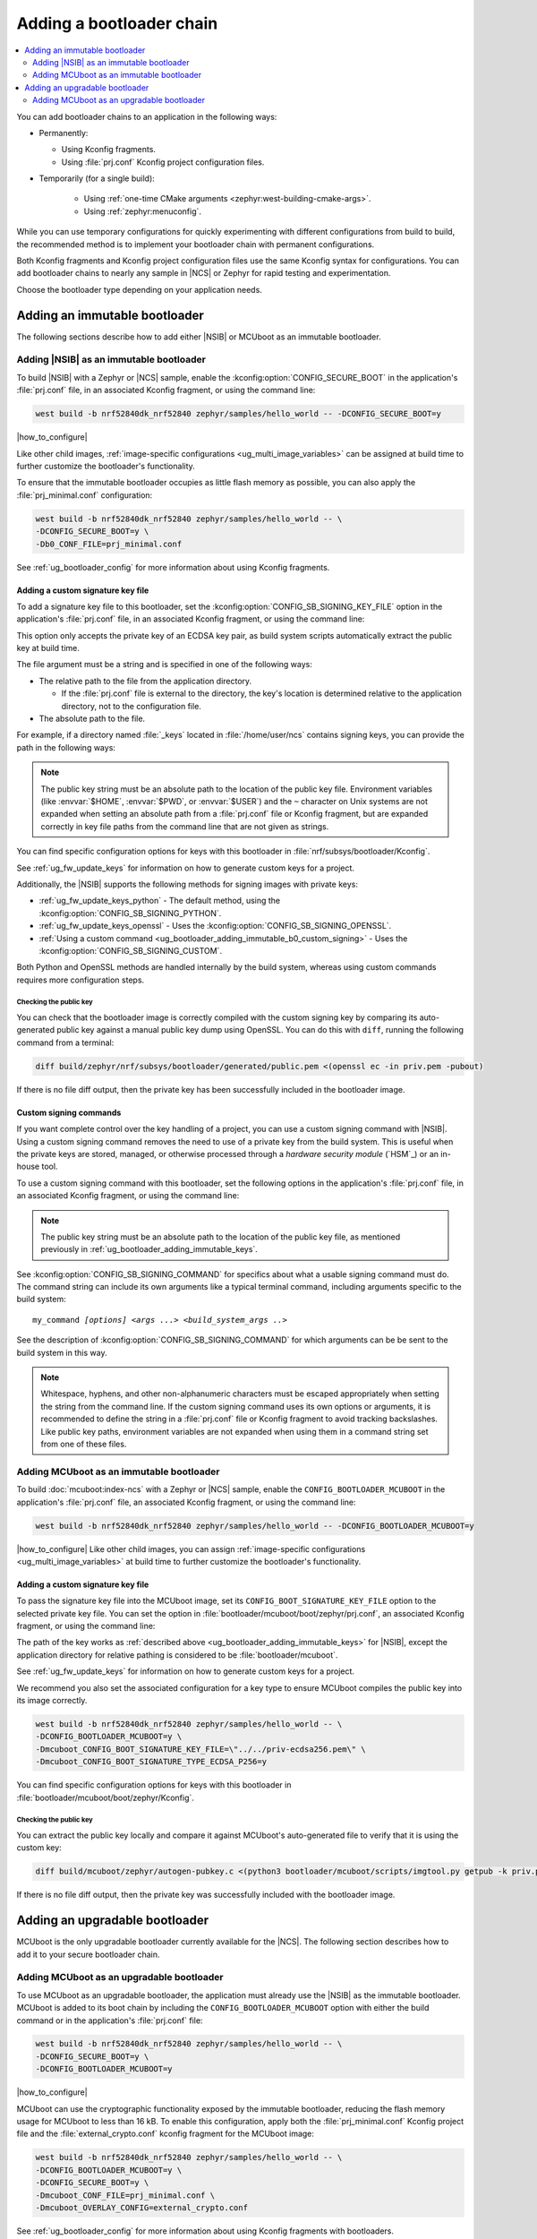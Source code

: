 .. _ug_bootloader_adding:

Adding a bootloader chain
#########################

.. contents::
   :local:
   :depth: 2

You can add bootloader chains to an application in the following ways:

* Permanently:

  * Using Kconfig fragments.
  * Using :file:`prj.conf` Kconfig project configuration files.

* Temporarily (for a single build):

   * Using :ref:`one-time CMake arguments <zephyr:west-building-cmake-args>`.
   * Using :ref:`zephyr:menuconfig`.


While you can use temporary configurations for quickly experimenting with different configurations from build to build, the recommended method is to implement your bootloader chain with permanent configurations.

Both Kconfig fragments and Kconfig project configuration files use the same Kconfig syntax for configurations.
You can add bootloader chains to nearly any sample in |NCS| or Zephyr for rapid testing and experimentation.

Choose the bootloader type depending on your application needs.

.. _ug_bootloader_adding_immutable:

Adding an immutable bootloader
******************************

The following sections describe how to add either |NSIB| or MCUboot as an immutable bootloader.

.. _ug_bootloader_adding_immutable_b0:

Adding |NSIB| as an immutable bootloader
========================================

To build |NSIB| with a Zephyr or |NCS| sample, enable the :kconfig:option:`CONFIG_SECURE_BOOT` in the application's :file:`prj.conf` file, in an associated Kconfig fragment, or using the command line:

.. code-block:: console

   west build -b nrf52840dk_nrf52840 zephyr/samples/hello_world -- -DCONFIG_SECURE_BOOT=y

|how_to_configure|

Like other child images, :ref:`image-specific configurations <ug_multi_image_variables>` can be assigned at build time to further customize the bootloader's functionality.

To ensure that the immutable bootloader occupies as little flash memory as possible, you can also apply the :file:`prj_minimal.conf` configuration:

.. code-block:: console

   west build -b nrf52840dk_nrf52840 zephyr/samples/hello_world -- \
   -DCONFIG_SECURE_BOOT=y \
   -Db0_CONF_FILE=prj_minimal.conf

See :ref:`ug_bootloader_config` for more information about using Kconfig fragments.

.. _ug_bootloader_adding_immutable_keys:

Adding a custom signature key file
----------------------------------

To add a signature key file to this bootloader, set the :kconfig:option:`CONFIG_SB_SIGNING_KEY_FILE` option in the application's :file:`prj.conf` file, in an associated Kconfig fragment, or using the command line:

.. tabs::

   .. group-tab:: Kconfig / prj.conf

      .. code-block:: console

         CONFIG_SB_SIGNING_KEY_FILE="priv.pem"

   .. group-tab:: Command line

      .. code-block:: console

         -DCONFIG_SB_SIGNING_KEY_FILE=\"priv.pem\"

      Escaped quotations avoid malformed-string warnings from Kconfig.

This option only accepts the private key of an ECDSA key pair, as build system scripts automatically extract the public key at build time.

The file argument must be a string and is specified in one of the following ways:

* The relative path to the file from the application directory.

  * If the :file:`prj.conf` file is external to the directory, the key's location is determined relative to the application directory, not to the configuration file.

* The absolute path to the file.

For example, if a directory named :file:`_keys` located in :file:`/home/user/ncs` contains signing keys, you can provide the path in the following ways:

.. tabs::

   .. group-tab:: Kconfig / prj.conf

      .. code-block:: console

         CONFIG_SB_SIGNING_KEY_FILE="../../_keys/priv.pem"

      Or

      .. code-block:: console

         CONFIG_SB_SIGNING_KEY_FILE="/home/user/ncs/_keys/priv.pem"

   .. group-tab:: Command line

      .. code-block:: console

         -DCONFIG_SB_SIGNING_KEY_FILE=\"../../_keys/priv.pem\"

      Or

      .. code-block:: console

         -DCONFIG_SB_SIGNING_KEY_FILE=\"/home/user/ncs/_keys/priv.pem\"

      Or, if you set an environment variable named :envvar:`NCS` to :file:`/home/user/ncs`:

      .. code-block:: console

         -DCONFIG_SB_SIGNING_KEY_FILE=\"$NCS/_keys/priv.pem\"

.. note::

   The public key string must be an absolute path to the location of the public key file.
   Environment variables (like :envvar:`$HOME`, :envvar:`$PWD`, or :envvar:`$USER`) and the ``~`` character on Unix systems are not expanded when setting an absolute path from a :file:`prj.conf` file or Kconfig fragment, but are expanded correctly in key file paths from the command line that are not given as strings.

You can find specific configuration options for keys with this bootloader in :file:`nrf/subsys/bootloader/Kconfig`.

See :ref:`ug_fw_update_keys` for information on how to generate custom keys for a project.

Additionally, the |NSIB| supports the following methods for signing images with private keys:

* :ref:`ug_fw_update_keys_python` - The default method, using the :kconfig:option:`CONFIG_SB_SIGNING_PYTHON`.
* :ref:`ug_fw_update_keys_openssl` - Uses the :kconfig:option:`CONFIG_SB_SIGNING_OPENSSL`.
* :ref:`Using a custom command <ug_bootloader_adding_immutable_b0_custom_signing>` - Uses the :kconfig:option:`CONFIG_SB_SIGNING_CUSTOM`.

Both Python and OpenSSL methods are handled internally by the build system, whereas using custom commands requires more configuration steps.

Checking the public key
^^^^^^^^^^^^^^^^^^^^^^^

You can check that the bootloader image is correctly compiled with the custom signing key by comparing its auto-generated public key against a manual public key dump using OpenSSL.
You can do this with ``diff``, running the following command from a terminal:

.. code-block:: console

   diff build/zephyr/nrf/subsys/bootloader/generated/public.pem <(openssl ec -in priv.pem -pubout)

If there is no file diff output, then the private key has been successfully included in the bootloader image.

.. _ug_bootloader_adding_immutable_b0_custom_signing:

Custom signing commands
-----------------------

If you want complete control over the key handling of a project, you can use a custom signing command with |NSIB|.
Using a custom signing command removes the need to use of a private key from the build system.
This is useful when the private keys are stored, managed, or otherwise processed through a *hardware security module* (`HSM`_) or an in-house tool.

To use a custom signing command with this bootloader, set the following options in the application's :file:`prj.conf` file, in an associated Kconfig fragment, or using the command line:

.. tabs::

   .. group-tab:: Kconfig / prj.conf

      .. code-block:: console

         CONFIG_SECURE_BOOT=y
         CONFIG_SB_SIGNING_CUSTOM=y
         CONFIG_SB_SIGNING_PUBLIC_KEY="/path/to/pub.pem"
         CONFIG_SB_SIGNING_COMMAND="my_command"

   .. group-tab:: Command line

      .. code-block:: console

         west build -b nrf52840dk_nrf52840 zephyr/samples/hello_world -- \
         -DCONFIG_SECURE_BOOT=y \
         -DCONFIG_SB_SIGNING_CUSTOM=y \
         -DCONFIG_SB_SIGNING_PUBLIC_KEY=\"/path/to/pub.pem\" \
         -DCONFIG_SB_SIGNING_COMMAND=\"my_command\"

      Escaped quotations avoid malformed-string warnings from Kconfig.

.. note::

   The public key string must be an absolute path to the location of the public key file, as mentioned previously in :ref:`ug_bootloader_adding_immutable_keys`.

See :kconfig:option:`CONFIG_SB_SIGNING_COMMAND` for specifics about what a usable signing command must do.
The command string can include its own arguments like a typical terminal command, including arguments specific to the build system:

.. parsed-literal::
   :class: highlight

   my_command *[options]* *<args ...>* *<build_system_args ..>*

See the description of :kconfig:option:`CONFIG_SB_SIGNING_COMMAND` for which arguments can be be sent to the build system in this way.

.. note::

   Whitespace, hyphens, and other non-alphanumeric characters must be escaped appropriately when setting the string from the command line.
   If the custom signing command uses its own options or arguments, it is recommended to define the string in a :file:`prj.conf` file or Kconfig fragment to avoid tracking backslashes.
   Like public key paths, environment variables are not expanded when using them in a command string set from one of these files.

.. _ug_bootloader_adding_immutable_mcuboot:

Adding MCUboot as an immutable bootloader
=========================================

To build :doc:`mcuboot:index-ncs` with a Zephyr or |NCS| sample, enable the ``CONFIG_BOOTLOADER_MCUBOOT`` in the application's :file:`prj.conf` file, an associated Kconfig fragment, or using the command line:

.. code-block:: console

   west build -b nrf52840dk_nrf52840 zephyr/samples/hello_world -- -DCONFIG_BOOTLOADER_MCUBOOT=y

|how_to_configure|
Like other child images, you can assign :ref:`image-specific configurations <ug_multi_image_variables>` at build time to further customize the bootloader's functionality.

.. _ug_bootloader_adding_immutable_mcuboot_keys:

Adding a custom signature key file
----------------------------------

To pass the signature key file into the MCUboot image, set its ``CONFIG_BOOT_SIGNATURE_KEY_FILE`` option to the selected private key file.
You can set the option in :file:`bootloader/mcuboot/boot/zephyr/prj.conf`, an associated Kconfig fragment, or using the command line:

.. tabs::

   .. group-tab:: Kconfig / prj.conf

      .. code-block:: console

         CONFIG_BOOT_SIGNATURE_KEY_FILE="priv.pem"

   .. group-tab:: Command line

      .. code-block:: console

         -Dmcuboot_CONFIG_BOOT_SIGNATURE_KEY_FILE=\"priv.pem\"

      Escaped quotations avoid malformed-string warnings from Kconfig.

The path of the key works as :ref:`described above <ug_bootloader_adding_immutable_keys>` for |NSIB|, except the application directory for relative pathing is considered to be :file:`bootloader/mcuboot`.

See :ref:`ug_fw_update_keys` for information on how to generate custom keys for a project.

We recommend you also set the associated configuration for a key type to ensure MCUboot compiles the public key into its image correctly.

.. code-block:: console

   west build -b nrf52840dk_nrf52840 zephyr/samples/hello_world -- \
   -DCONFIG_BOOTLOADER_MCUBOOT=y \
   -Dmcuboot_CONFIG_BOOT_SIGNATURE_KEY_FILE=\"../../priv-ecdsa256.pem\" \
   -Dmcuboot_CONFIG_BOOT_SIGNATURE_TYPE_ECDSA_P256=y

You can find specific configuration options for keys with this bootloader in :file:`bootloader/mcuboot/boot/zephyr/Kconfig`.

Checking the public key
^^^^^^^^^^^^^^^^^^^^^^^

You can extract the public key locally and compare it against MCUboot's auto-generated file to verify that it is using the custom key:

.. code-block:: console

   diff build/mcuboot/zephyr/autogen-pubkey.c <(python3 bootloader/mcuboot/scripts/imgtool.py getpub -k priv.pem)

If there is no file diff output, then the private key was successfully included with the bootloader image.

.. _ug_bootloader_adding_upgradable:

Adding an upgradable bootloader
*******************************

MCUboot is the only upgradable bootloader currently available for the |NCS|.
The following section describes how to add it to your secure bootloader chain.

.. _ug_bootloader_adding_upgradable_mcuboot:

Adding MCUboot as an upgradable bootloader
==========================================

To use MCUboot as an upgradable bootloader, the application must already use the |NSIB| as the immutable bootloader.
MCUboot is added to its boot chain by including the ``CONFIG_BOOTLOADER_MCUBOOT`` option with either the build command or in the application's :file:`prj.conf` file:

.. code-block::

   west build -b nrf52840dk_nrf52840 zephyr/samples/hello_world -- \
   -DCONFIG_SECURE_BOOT=y \
   -DCONFIG_BOOTLOADER_MCUBOOT=y

|how_to_configure|

MCUboot can use the cryptographic functionality exposed by the immutable bootloader, reducing the flash memory usage for MCUboot to less than 16 kB.
To enable this configuration, apply both the :file:`prj_minimal.conf` Kconfig project file and the :file:`external_crypto.conf` kconfig fragment for the MCUboot image:

.. code-block::

   west build -b nrf52840dk_nrf52840 zephyr/samples/hello_world -- \
   -DCONFIG_BOOTLOADER_MCUBOOT=y \
   -DCONFIG_SECURE_BOOT=y \
   -Dmcuboot_CONF_FILE=prj_minimal.conf \
   -Dmcuboot_OVERLAY_CONFIG=external_crypto.conf

See :ref:`ug_bootloader_config` for more information about using Kconfig fragments with bootloaders.

Adding an upgradable bootloader to an application changes its flash memory partition layout to accommodate first and second image slots for both immutable and upgradable bootloaders.
See :ref:`ug_bootloader_flash_mcuboot` for more information about how this bootloader organizes its flash memory layout.

Adding a custom signature key file
----------------------------------

The process to use specific signature keys with MCUboot used as the upgradable bootloader is the same as when it is used :ref:`as the immutable one <ug_bootloader_adding_immutable_mcuboot_keys>`.

.. note::

   Since each bootloader is built with its own signature key, using a different private key with an upgradable bootloader will not cause problems with the secure boot chain.
   You can also use the same private key for both the immutable and upgradable bootloaders, as long as the key type is supported by both of them.

.. _ug_bootloader_adding_presigned_variants:

Generating pre-signed variants
------------------------------

Enable the :kconfig:option:`CONFIG_BUILD_S1_VARIANT` option when building the upgradable bootloader to automatically generate :ref:`pre-signed variants <upgradable_bootloader_presigned_variants>` of the image for both slots:

.. code-block::

   west build -b nrf52840dk_nrf52840 zephyr/samples/hello_world -- \
   -DCONFIG_SECURE_BOOT=y \
   -DCONFIG_BOOTLOADER_MCUBOOT=y \
   -DCONFIG_BUILD_S1_VARIANT=y

This is a necessary step for creating application update images for use with :ref:`ug_fw_update`.

The S1 variant is built as a separate child image called ``s1_image``.
For this reason, any modifications to the configuration of the S1 variant must be done to the ``s1_image`` child image.
By default this child image is an exact duplicate of the original image, with the exception of its placement in memory.
The only configuration option that must be modified is the version set in ``CONFIG_FW_INFO_FIRMWARE_VERSION``.
To make ``s1_image`` bootable with |NSIB|, the value of ``CONFIG_FW_INFO_FIRMWARE_VERSION`` for ``s1_image`` must be bigger than the one for original image.
